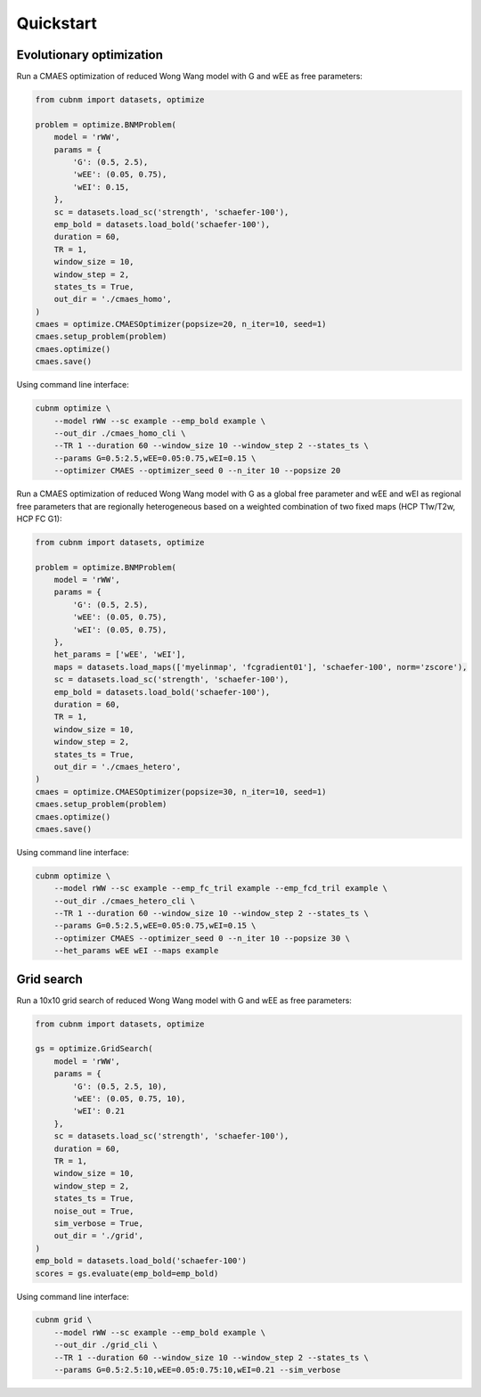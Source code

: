 Quickstart
-------------
Evolutionary optimization
~~~~~~~~~~~~~~~~~~~~~~~~~
Run a CMAES optimization of reduced Wong Wang model with G and wEE as free parameters:

.. image:: https://kaggle.com/static/images/open-in-kaggle.svg 
   :target: https://www.kaggle.com/code/aminsaberi/cubnm-demo-cmaes-homogeneous

.. code-block:: python

    from cubnm import datasets, optimize

    problem = optimize.BNMProblem(
        model = 'rWW',
        params = {
            'G': (0.5, 2.5),
            'wEE': (0.05, 0.75),
            'wEI': 0.15,
        },
        sc = datasets.load_sc('strength', 'schaefer-100'),
        emp_bold = datasets.load_bold('schaefer-100'),
        duration = 60,
        TR = 1,
        window_size = 10,
        window_step = 2,
        states_ts = True,
        out_dir = './cmaes_homo',
    )
    cmaes = optimize.CMAESOptimizer(popsize=20, n_iter=10, seed=1)
    cmaes.setup_problem(problem)
    cmaes.optimize()
    cmaes.save()

Using command line interface:

.. code-block:: bash

    cubnm optimize \
        --model rWW --sc example --emp_bold example \
        --out_dir ./cmaes_homo_cli \
        --TR 1 --duration 60 --window_size 10 --window_step 2 --states_ts \
        --params G=0.5:2.5,wEE=0.05:0.75,wEI=0.15 \
        --optimizer CMAES --optimizer_seed 0 --n_iter 10 --popsize 20

Run a CMAES optimization of reduced Wong Wang model with G as a global free parameter and wEE and wEI as
regional free parameters that are regionally heterogeneous based on a weighted combination of two fixed
maps (HCP T1w/T2w, HCP FC G1):

.. image:: https://kaggle.com/static/images/open-in-kaggle.svg
   :target: https://www.kaggle.com/code/aminsaberi/cubnm-demo-cmaes-heterogeneous

.. code-block:: python

    from cubnm import datasets, optimize

    problem = optimize.BNMProblem(
        model = 'rWW',
        params = {
            'G': (0.5, 2.5),
            'wEE': (0.05, 0.75),
            'wEI': (0.05, 0.75),
        },
        het_params = ['wEE', 'wEI'],
        maps = datasets.load_maps(['myelinmap', 'fcgradient01'], 'schaefer-100', norm='zscore'),
        sc = datasets.load_sc('strength', 'schaefer-100'),
        emp_bold = datasets.load_bold('schaefer-100'),
        duration = 60,
        TR = 1,
        window_size = 10,
        window_step = 2,
        states_ts = True,
        out_dir = './cmaes_hetero',
    )
    cmaes = optimize.CMAESOptimizer(popsize=30, n_iter=10, seed=1)
    cmaes.setup_problem(problem)
    cmaes.optimize()
    cmaes.save()

Using command line interface:

.. code-block:: bash

    cubnm optimize \
        --model rWW --sc example --emp_fc_tril example --emp_fcd_tril example \
        --out_dir ./cmaes_hetero_cli \
        --TR 1 --duration 60 --window_size 10 --window_step 2 --states_ts \
        --params G=0.5:2.5,wEE=0.05:0.75,wEI=0.15 \
        --optimizer CMAES --optimizer_seed 0 --n_iter 10 --popsize 30 \
        --het_params wEE wEI --maps example

Grid search
~~~~~~~~~~~
Run a 10x10 grid search of reduced Wong Wang model with G and wEE as free parameters:

.. image:: https://kaggle.com/static/images/open-in-kaggle.svg
   :target: https://www.kaggle.com/code/aminsaberi/cubnm-demo-grid

.. code-block:: python

    from cubnm import datasets, optimize

    gs = optimize.GridSearch(
        model = 'rWW',
        params = {
            'G': (0.5, 2.5, 10),
            'wEE': (0.05, 0.75, 10),
            'wEI': 0.21
        },
        sc = datasets.load_sc('strength', 'schaefer-100'),
        duration = 60,
        TR = 1,
        window_size = 10,
        window_step = 2,
        states_ts = True,
        noise_out = True,
        sim_verbose = True,
        out_dir = './grid',
    )
    emp_bold = datasets.load_bold('schaefer-100')
    scores = gs.evaluate(emp_bold=emp_bold)

Using command line interface:

.. code-block:: bash

    cubnm grid \
        --model rWW --sc example --emp_bold example \
        --out_dir ./grid_cli \
        --TR 1 --duration 60 --window_size 10 --window_step 2 --states_ts \
        --params G=0.5:2.5:10,wEE=0.05:0.75:10,wEI=0.21 --sim_verbose